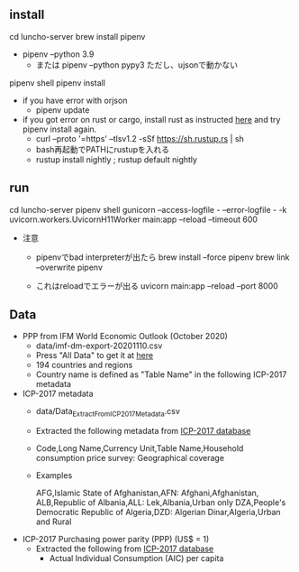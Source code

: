 ** install
  cd luncho-server
  brew install pipenv
  - pipenv --python 3.9
   - または pipenv --python pypy3 ただし、ujsonで動かない
  pipenv shell
  pipenv install
  - if you have error with orjson
    - pipenv update

  - if you got error on rust or cargo, install rust as instructed [[https://www.rust-lang.org/tools/install][here]] and try pipenv install again.
    - curl --proto '=https' --tlsv1.2 -sSf https://sh.rustup.rs | sh
    - bash再起動でPATHにrustupを入れる
    - rustup install nightly ; rustup default nightly

** run
  cd luncho-server
  pipenv shell
  gunicorn --access-logfile - --error-logfile - -k uvicorn.workers.UvicornH11Worker main:app --reload --timeout 600

- 注意
  - pipenvでbad interpreterが出たら
      brew install --force pipenv
      brew link --overwrite pipenv

  - これはreloadでエラーが出る
    uvicorn main:app --reload --port 8000

** Data

- PPP from IFM World Economic Outlook (October 2020)
  - data/imf-dm-export-20201110.csv
  - Press "All Data" to get it at [[https://www.imf.org/external/datamapper/PPPEX@WEO/OEMDC/ADVEC/WEOWORLD][here]]
  - 194 countries and regions
  - Country name is defined as "Table Name" in the following ICP-2017 metadata

- ICP-2017 metadata
  - data/Data_Extract_From_ICP_2017_Metadata.csv
  - Extracted the following metadata from [[https://databank.worldbank.org/source/icp-2017?preview=on][ICP-2017 database]]
  - Code,Long Name,Currency Unit,Table Name,Household consumption price survey: Geographical coverage
  - Examples

     AFG,Islamic State of Afghanistan,AFN: Afghani,Afghanistan,
     ALB,Republic of Albania,ALL: Lek,Albania,Urban only
     DZA,People's Democratic Republic of Algeria,DZD: Algerian Dinar,Algeria,Urban and Rural

- ICP-2017 Purchasing power parity (PPP) (US$ = 1)
  - Extracted the following from [[https://databank.worldbank.org/source/icp-2017?preview=on][ICP-2017 database]]
    - Actual Individual Consumption (AIC) per capita

